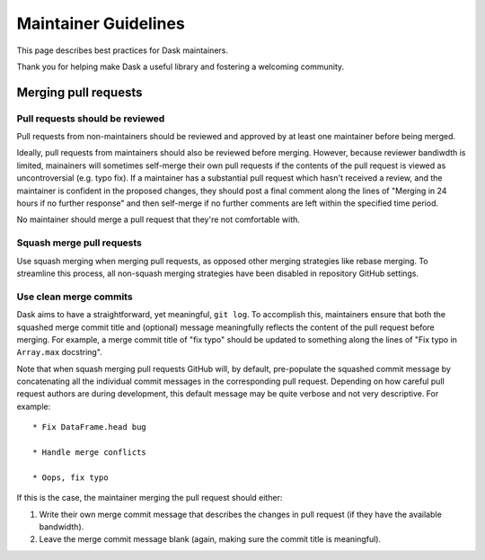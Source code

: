 =====================
Maintainer Guidelines
=====================

This page describes best practices for Dask maintainers.

Thank you for helping make Dask a useful library and fostering a
welcoming community.

Merging pull requests
=====================

Pull requests should be reviewed
--------------------------------

Pull requests from non-maintainers should be reviewed and approved by at
least one maintainer before being merged.

Ideally, pull requests from maintainers should also be reviewed before
merging. However, because reviewer bandiwdth is limited, mainainers will
sometimes self-merge their own pull requests if the contents of the pull
request is viewed as uncontroversial (e.g. typo fix). If a maintainer has
a substantial pull request which hasn't received a review, and the maintainer
is confident in the proposed changes, they should post a final comment along
the lines of "Merging in 24 hours if no further response" and then self-merge
if no further comments are left within the specified time period.

No maintainer should merge a pull request that they're not comfortable with.

Squash merge pull requests
--------------------------

Use squash merging when merging pull requests, as opposed other merging
strategies like rebase merging. To streamline this process, all non-squash
merging strategies have been disabled in repository GitHub settings.

Use clean merge commits
-----------------------

Dask aims to have a straightforward, yet meaningful, ``git log``. To
accomplish this, maintainers ensure that both the squashed merge commit
title and (optional) message meaningfully reflects the content of the pull
request before merging. For example, a merge commit title of "fix typo" should
be updated to something along the lines of "Fix typo in ``Array.max`` docstring".

Note that when squash merging pull requests GitHub will, by default, pre-populate
the squashed commit message by concatenating all the individual commit messages
in the corresponding pull request. Depending on how careful pull request authors
are during development, this default message may be quite verbose and not very
descriptive. For example::

   * Fix DataFrame.head bug

   * Handle merge conflicts

   * Oops, fix typo

If this is the case, the maintainer merging the pull request should either:

1. Write their own merge commit message that describes the changes in pull request
   (if they have the available bandwidth).
2. Leave the merge commit message blank (again, making sure the commit title is
   meaningful). 
